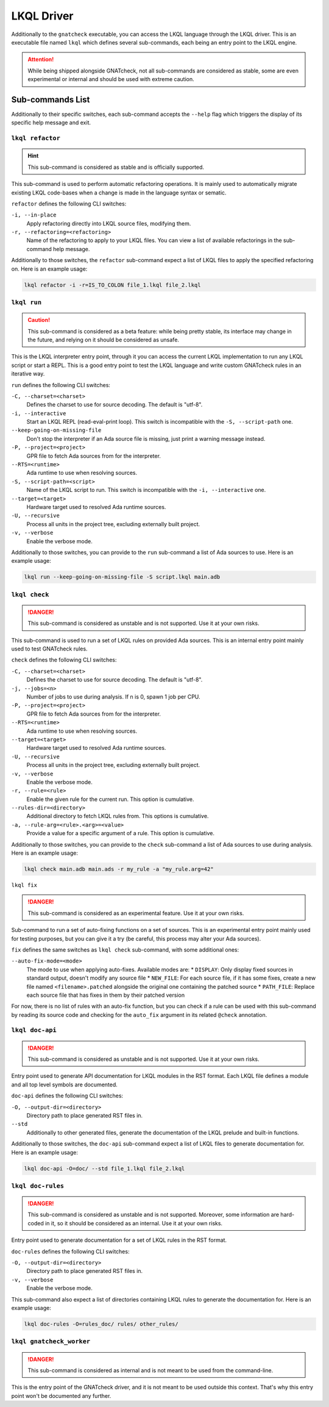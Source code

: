 LKQL Driver
===========

Additionally to the ``gnatcheck`` executable, you can access the LKQL language
through the LKQL driver. This is an executable file named ``lkql`` which
defines several sub-commands, each being an entry point to the LKQL engine.

.. attention::

  While being shipped alongside GNATcheck, not all sub-commands are considered
  as stable, some are even experimental or internal and should be used with
  extreme caution.

.. _Sub_commands_List:



Sub-commands List
-----------------

Additionally to their specific switches, each sub-command accepts the
``--help`` flag which triggers the display of its specific help message and
exit.


``lkql refactor``
^^^^^^^^^^^^^^^^^

.. hint::

  This sub-command is considered as stable and is officially supported.

This sub-command is used to perform automatic refactoring operations. It is
mainly used to automatically migrate existing LKQL code-bases when a change is
made in the language syntax or sematic.

``refactor`` defines the following CLI switches:

``-i, --in-place``
  Apply refactoring directly into LKQL source files, modifying them.

``-r, --refactoring=<refactoring>``
  Name of the refactoring to apply to your LKQL files. You can view a list of
  available refactorings in the sub-command help message.

Additionally to those switches, the ``refactor`` sub-command expect a list of
LKQL files to apply the specified refactoring on. Here is an example usage:

.. code-block::

  lkql refactor -i -r=IS_TO_COLON file_1.lkql file_2.lkql


``lkql run``
^^^^^^^^^^^^

.. caution::

  This sub-command is considered as a beta feature: while being pretty stable,
  its interface may change in the future, and relying on it should be
  considered as unsafe.

This is the LKQL interpreter entry point, through it you can access the current
LKQL implementation to run any LKQL script or start a REPL. This is a good
entry point to test the LKQL language and write custom GNATcheck rules in an
iterative way.

``run`` defines the following CLI switches:

``-C, --charset=<charset>``
  Defines the charset to use for source decoding. The default is "utf-8".

``-i, --interactive``
  Start an LKQL REPL (read-eval-print loop). This switch is incompatible with
  the ``-S, --script-path`` one.

``--keep-going-on-missing-file``
  Don't stop the interpreter if an Ada source file is missing, just print a
  warning message instead.

``-P, --project=<project>``
  GPR file to fetch Ada sources from for the interpreter.

``--RTS=<runtime>``
  Ada runtime to use when resolving sources.

``-S, --script-path=<script>``
  Name of the LKQL script to run. This switch is incompatible with the
  ``-i, --interactive`` one.

``--target=<target>``
  Hardware target used to resolved Ada runtime sources.

``-U, --recursive``
  Process all units in the project tree, excluding externally built project.

``-v, --verbose``
  Enable the verbose mode.

Additionally to those switches, you can provide to the ``run`` sub-command a
list of Ada sources to use. Here is an example usage:

.. code-block::

  lkql run --keep-going-on-missing-file -S script.lkql main.adb


``lkql check``
^^^^^^^^^^^^^^

.. danger::

  This sub-command is considered as unstable and is not supported. Use it at
  your own risks.

This sub-command is used to run a set of LKQL rules on provided Ada sources.
This is an internal entry point mainly used to test GNATcheck rules.

``check`` defines the following CLI switches:

``-C, --charset=<charset>``
  Defines the charset to use for source decoding. The default is "utf-8".

``-j, --jobs=<n>``
  Number of jobs to use during analysis. If n is 0, spawn 1 job per CPU.

``-P, --project=<project>``
  GPR file to fetch Ada sources from for the interpreter.

``--RTS=<runtime>``
  Ada runtime to use when resolving sources.

``--target=<target>``
  Hardware target used to resolved Ada runtime sources.

``-U, --recursive``
  Process all units in the project tree, excluding externally built project.

``-v, --verbose``
  Enable the verbose mode.


``-r, --rule=<rule>``
  Enable the given rule for the current run. This option is cumulative.

``--rules-dir=<directory>``
  Additional directory to fetch LKQL rules from. This options is cumulative.

``-a, --rule-arg=<rule>.<arg>=<value>``
  Provide a value for a specific argument of a rule. This option is cumulative.

Additionally to those switches, you can provide to the ``check`` sub-command a
list of Ada sources to use during analysis. Here is an example usage:

.. code-block::

  lkql check main.adb main.ads -r my_rule -a "my_rule.arg=42"


``lkql fix``

.. danger::

  This sub-command is considered as an experimental feature. Use it at your
  own risks.

Sub-command to run a set of auto-fixing functions on a set of sources. This is
an experimental entry point mainly used for testing purposes, but you can give
it a try (be careful, this process may alter your Ada sources).

``fix`` defines the same switches as ``lkql check`` sub-command, with some
additional ones:

``--auto-fix-mode=<mode>``
  The mode to use when applying auto-fixes. Available modes are:
  * ``DISPLAY``: Only display fixed sources in standard output, doesn't modify
  any source file
  * ``NEW_FILE``: For each source file, if it has some fixes, create a new file
  named ``<filename>.patched`` alongside the original one containing the
  patched source
  * ``PATH_FILE``: Replace each source file that has fixes in them by their
  patched version

For now, there is no list of rules with an auto-fix function, but you can check
if a rule can be used with this sub-command by reading its source code and
checking for the ``auto_fix`` argument in its related ``@check`` annotation.


``lkql doc-api``
^^^^^^^^^^^^^^^^

.. danger::

  This sub-command is considered as unstable and is not supported. Use it at
  your own risks.

Entry point used to generate API documentation for LKQL modules in the RST
format. Each LKQL file defines a module and all top level symbols are
documented.

``doc-api`` defines the following CLI switches:

``-O, --output-dir=<directory>``
  Directory path to place generated RST files in.

``--std``
  Additionally to other generated files, generate the documentation of the LKQL
  prelude and built-in functions.

Additionally to those switches, the ``doc-api`` sub-command expect a list of
LKQL files to generate documentation for. Here is an example usage:

.. code-block::

  lkql doc-api -O=doc/ --std file_1.lkql file_2.lkql


``lkql doc-rules``
^^^^^^^^^^^^^^^^^^

.. danger::

  This sub-command is considered as unstable and is not supported. Moreover,
  some information are hard-coded in it, so it should be considered as an
  internal. Use it at your own risks.

Entry point used to generate documentation for a set of LKQL rules in the RST
format.

``doc-rules`` defines the following CLI switches:

``-O, --output-dir=<directory>``
  Directory path to place generated RST files in.

``-v, --verbose``
  Enable the verbose mode.

This sub-command also expect a list of directories containing LKQL rules to
generate the documentation for. Here is an example usage:

.. code-block::

  lkql doc-rules -O=rules_doc/ rules/ other_rules/


``lkql gnatcheck_worker``
^^^^^^^^^^^^^^^^^^^^^^^^^

.. danger::

  This sub-command is considered as internal and is not meant to be used from
  the command-line.

This is the entry point of the GNATcheck driver, and it is not meant to be used
outside this context. That's why this entry point won't be documented any
further.
